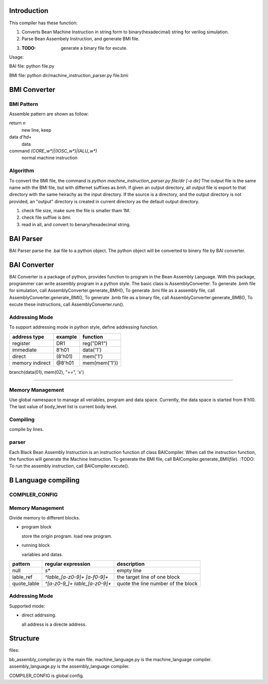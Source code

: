 Introduction
============

This compiler has these function:

1. Converts Bean Machine Instruction in string form to binary(hexadecimal) string for verilog simulation.
2. Parse Bean Assembely Instruction, and generate BMI file.
3. :TODO: generate a binary file for excute.

Usage:

BAI file:  python file.py

BMI file:  python dir/machine_instruction_parser.py file.bmi

BMI Converter
=============

BMI Pattern
-----------

Assemble pattern are shown as follow:

return          `\n`
    new line, keep

data            `\d'h\d+`
    data

command         `(CORE_\w*)|(IOSC_\w*)|(ALU_\w*)`
    normal machine instruction

Algorithm
---------

To convert the BMI file, the command is `python machine_instruction_parser.py file/dir [-o dir]`
The output file is the same name with the BMI file, but with differnet suffixes as *bmh*.
If given an output directory, all output file is export to that directory with the same heirachy as the input directory.
If the source is a directory, and the output directory is not provided,
an "output" directory is created in current directory as the default output directory.

1. check file size, make sure the file is smaller tham 1M.
2. check file suffixe is *bmi*.
3. read in all, and convert to benary/hexadecimal string.

BAI Parser
==========

BAI Parser parse the .bai file to a python object. The python object will be converted to binery file by BAI converter.

BAI Converter
=============

BAI Converter is a package of python, provides function to program in the Bean Assembly Language.
With this package, programmer can write assembly program in a python style.
The basic class is AssemblyConverter.
To generate .bmh file for simulation, call AssemblyConverter.generate_BMH(),
To generate .bmi file as a assembly file, call AssemblyConverter.generate_BMI(),
To generate .bmb file as a binary file, call AssemblyConverter.generate_BMB(),
To excute these instructions, call AssemblyConverter.run().




Addressing Mode
---------------

To support addressing mode in python style, define addressing function.

================  =======  =======
address type      example  function
================  =======  =======
register          DR1      reg("DR1")
immediate         8'h01    data('1')
direct            (8'h01)  mem('1')
memory indirect   @8'h01   mem(mem('1'))
================  =======  =======


branch(data(01), mem(02), "==", 'x')

-------------------------------------------------------------------------------------

Memory Management
-----------------

Use global namespace to manage all veriables, program and data space.
Currently, the data space is started from 8'h10.
The last value of body_level list is current body level.

.. python::

   global_namespace = {
      data_space: "8'h10",
      veriables : {},
      body_level: []
   }

Compiling
---------

compile by lines.

.. python::

   veriable_re    = r"[_0-9a-zA-Z]"
   data_re        = r"8'h[0-9a-f][0-9a-f]"
   source_reg_re  = r"|".join(['IR', 'PC', 'AR', 'DR0', 'DR1', 'CR', 'RE', 'AD'])
   target_reg_re  = r"|".join(['IR', 'PC', 'AR', 'DR0', 'DR1', 'CR'])
   block_line        = r"^block {}\n".format(veriable_re)
   let_line          = r"^let {} {}\n".format(target_reg_re, data_re)
   add1_line         = r"^add1 {}\n".format(target_reg_re)
   jump_line         = r"^jump {}\n".format(veriable_re)

   #reg_load_line     = r"^load {} {}".format(register_re, data_re)

   address_re  = r"8'h[0-9a-f][0-9a-f]"
   sub_body_re = r":"
   expr_re     = r""
   true_re     = r"1|True"
   false_re    = r"0|False"
   compare_re  = r"|".join('<', '==', '>', '!=')
   assert_re   = r"{0} {1} {0}".format("|".join([data_re, veriable_re]), compare_re)
   set_line          = r" ".join(["set", veriable_re, address_re])
   assignment_line   = r" ".join([veriable_re, '=', data_re])
   while_assert_re   = r"|".join([true_re, false_re, ])
   while_line        = r"while {} *{}".format(while_assert_re, sub_body_re)
   body_level_re = "    "*body_level
   
 
parser
------

Each Black Bean Assembly Instruction is an instruction function of class BAICompiler.
When call the instruction function, the function will generate the Machine Instruction.
To generate the BMI file, call BAICompiler.generate_BMI(*file*).
:TODO: To run the assembly instruction, call BAICompiler.excute().



B Language compiling
====================

COMPILER_CONFIG
---------------

Memory Management
-----------------

Divide memory to different blocks.

- program block

  store the origin program.
  load new program.

- running block

  variables and datas.


=============  ==============================  ==================================
pattern        regular expression              description
=============  ==============================  ==================================
null           `\s*`                           empty line  
lable_ref      `^lable_[a-z0-9]+ [a-f0-9]+`    the target line of one block
quote_lable    `^[a-z0-9_]+ lable_[a-z0-9]+`   quote the line number of the block
=============  ==============================  ==================================

Addressing Mode
---------------

Supported mode:

- direct addrssing.

  all address is a directe address.



Structure
=========

files:

bb_assembly_compiler.py is the main file.
machine_language.py is the machine_language compiler.
assembly_language.py is the assembly_language compiler.

COMPILER_CONFIG is global config.


